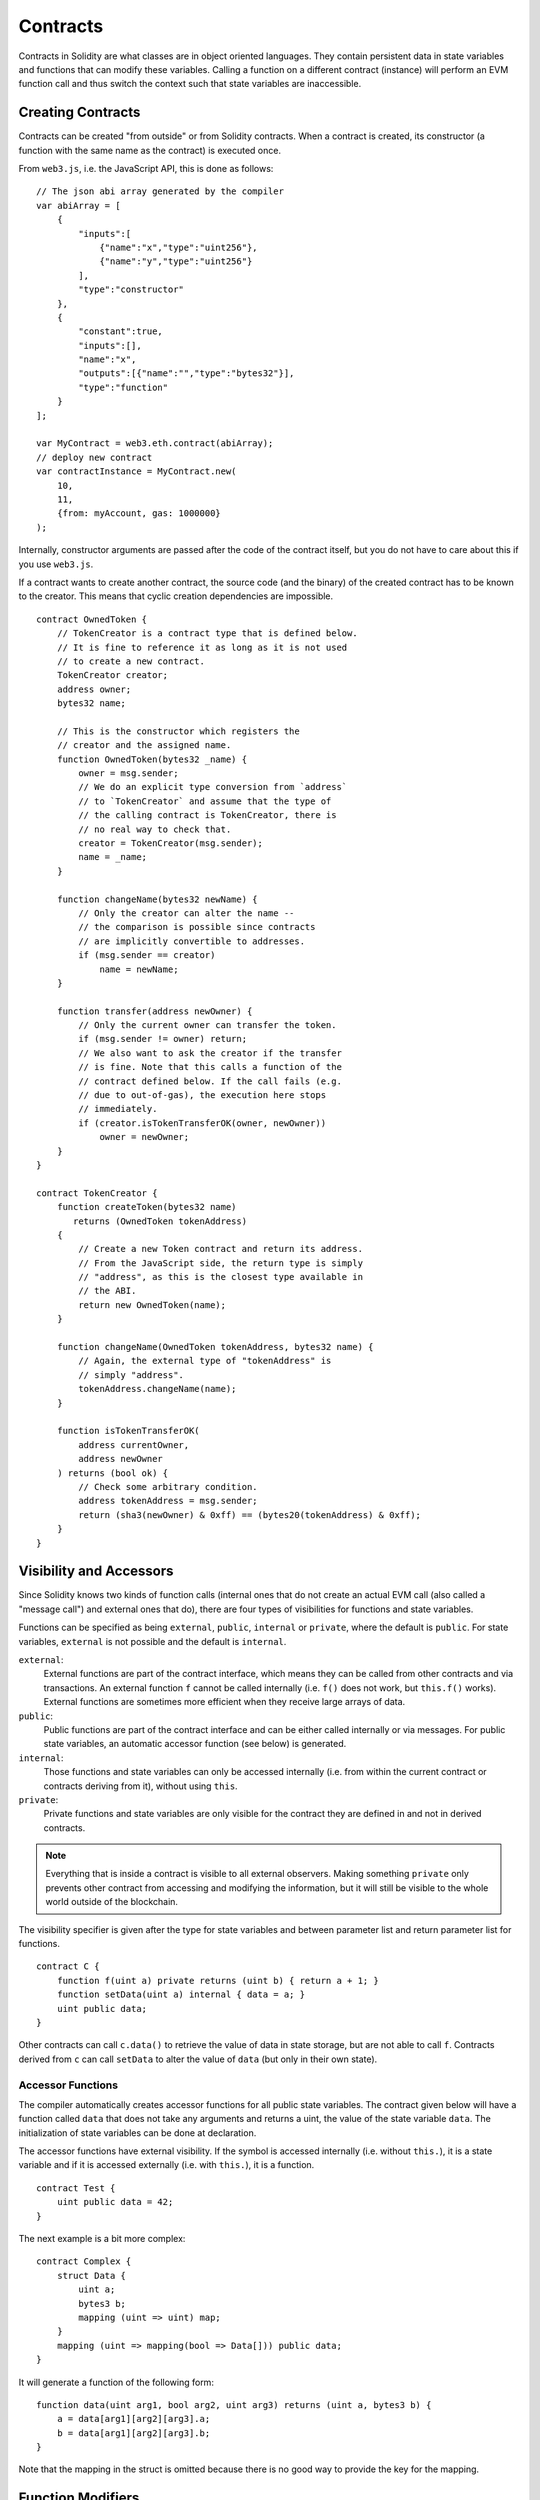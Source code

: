 .. index:: ! contract

##########
Contracts
##########

Contracts in Solidity are what classes are in object oriented languages. They
contain persistent data in state variables and functions that can modify these
variables. Calling a function on a different contract (instance) will perform
an EVM function call and thus switch the context such that state variables are
inaccessible.

.. index:: ! contract;creation

******************
Creating Contracts
******************

Contracts can be created "from outside" or from Solidity contracts.
When a contract is created, its constructor (a function with the same
name as the contract) is executed once.

From ``web3.js``, i.e. the JavaScript
API, this is done as follows::

    // The json abi array generated by the compiler
    var abiArray = [
        {
            "inputs":[
                {"name":"x","type":"uint256"},
                {"name":"y","type":"uint256"}
            ],
            "type":"constructor"
        },
        {
            "constant":true,
            "inputs":[],
            "name":"x",
            "outputs":[{"name":"","type":"bytes32"}],
            "type":"function"
        }
    ];

    var MyContract = web3.eth.contract(abiArray);
    // deploy new contract
    var contractInstance = MyContract.new(
        10,
        11,
        {from: myAccount, gas: 1000000}
    );

.. index:: constructor;arguments

Internally, constructor arguments are passed after the code of
the contract itself, but you do not have to care about this
if you use ``web3.js``.

If a contract wants to create another contract, the source code
(and the binary) of the created contract has to be known to the creator.
This means that cyclic creation dependencies are impossible.

::

    contract OwnedToken {
        // TokenCreator is a contract type that is defined below.
        // It is fine to reference it as long as it is not used
        // to create a new contract.
        TokenCreator creator;
        address owner;
        bytes32 name;

        // This is the constructor which registers the
        // creator and the assigned name.
        function OwnedToken(bytes32 _name) {
            owner = msg.sender;
            // We do an explicit type conversion from `address`
            // to `TokenCreator` and assume that the type of
            // the calling contract is TokenCreator, there is
            // no real way to check that.
            creator = TokenCreator(msg.sender);
            name = _name;
        }

        function changeName(bytes32 newName) {
            // Only the creator can alter the name --
            // the comparison is possible since contracts
            // are implicitly convertible to addresses.
            if (msg.sender == creator)
                name = newName;
        }

        function transfer(address newOwner) {
            // Only the current owner can transfer the token.
            if (msg.sender != owner) return;
            // We also want to ask the creator if the transfer
            // is fine. Note that this calls a function of the
            // contract defined below. If the call fails (e.g.
            // due to out-of-gas), the execution here stops
            // immediately.
            if (creator.isTokenTransferOK(owner, newOwner))
                owner = newOwner;
        }
    }

    contract TokenCreator {
        function createToken(bytes32 name)
           returns (OwnedToken tokenAddress)
        {
            // Create a new Token contract and return its address.
            // From the JavaScript side, the return type is simply
            // "address", as this is the closest type available in
            // the ABI.
            return new OwnedToken(name);
        }

        function changeName(OwnedToken tokenAddress, bytes32 name) {
            // Again, the external type of "tokenAddress" is
            // simply "address".
            tokenAddress.changeName(name);
        }

        function isTokenTransferOK(
            address currentOwner,
            address newOwner
        ) returns (bool ok) {
            // Check some arbitrary condition.
            address tokenAddress = msg.sender;
            return (sha3(newOwner) & 0xff) == (bytes20(tokenAddress) & 0xff);
        }
    }

.. index:: ! visibility, external, public, private, internal

.. _visibility-and-accessors:

************************
Visibility and Accessors
************************

Since Solidity knows two kinds of function calls (internal
ones that do not create an actual EVM call (also called
a "message call") and external
ones that do), there are four types of visibilities for
functions and state variables.

Functions can be specified as being ``external``,
``public``, ``internal`` or ``private``, where the default is
``public``. For state variables, ``external`` is not possible
and the default is ``internal``.

``external``:
    External functions are part of the contract
    interface, which means they can be called from other contracts and
    via transactions. An external function ``f`` cannot be called
    internally (i.e. ``f()`` does not work, but ``this.f()`` works).
    External functions are sometimes more efficient when
    they receive large arrays of data.

``public``:
    Public functions are part of the contract
    interface and can be either called internally or via
    messages. For public state variables, an automatic accessor
    function (see below) is generated.

``internal``:
    Those functions and state variables can only be
    accessed internally (i.e. from within the current contract
    or contracts deriving from it), without using ``this``.

``private``:
    Private functions and state variables are only
    visible for the contract they are defined in and not in
    derived contracts.

.. note::
    Everything that is inside a contract is visible to
    all external observers. Making something ``private``
    only prevents other contract from accessing and modifying
    the information, but it will still be visible to the
    whole world outside of the blockchain.

The visibility specifier is given after the type for
state variables and between parameter list and
return parameter list for functions.

::

    contract C {
        function f(uint a) private returns (uint b) { return a + 1; }
        function setData(uint a) internal { data = a; }
        uint public data;
    }

Other contracts can call ``c.data()`` to retrieve the value of data in state
storage, but are not able to call ``f``. Contracts derived from ``c`` can call
``setData`` to alter the value of ``data`` (but only in their own state).

.. index:: ! accessor;function, ! function;accessor

Accessor Functions
==================

The compiler automatically creates accessor functions for
all public state variables. The contract given below will
have a function called ``data`` that does not take any
arguments and returns a uint, the value of the state
variable ``data``. The initialization of state variables can
be done at declaration.

The accessor functions have external visibility. If the
symbol is accessed internally (i.e. without ``this.``),
it is a state variable and if it is accessed externally
(i.e. with ``this.``), it is a function.

::

    contract Test {
        uint public data = 42;
    }

The next example is a bit more complex:

::

    contract Complex {
        struct Data {
            uint a;
            bytes3 b;
            mapping (uint => uint) map;
        }
        mapping (uint => mapping(bool => Data[])) public data;
    }

It will generate a function of the following form::

    function data(uint arg1, bool arg2, uint arg3) returns (uint a, bytes3 b) {
        a = data[arg1][arg2][arg3].a;
        b = data[arg1][arg2][arg3].b;
    }

Note that the mapping in the struct is omitted because there
is no good way to provide the key for the mapping.

.. index:: ! function;modifier

.. _modifiers:

******************
Function Modifiers
******************

Modifiers can be used to easily change the behaviour of functions, for example
to automatically check a condition prior to executing the function. They are
inheritable properties of contracts and may be overridden by derived contracts.

::

    contract owned {
        function owned() { owner = msg.sender; }
        address owner;

        // This contract only defines a modifier but does not use
        // it - it will be used in derived contracts.
        // The function body is inserted where the special symbol
        // "_" in the definition of a modifier appears.
        // This means that if the owner calls this function, the
        // function is executed and otherwise, an exception is
        // thrown.
        modifier onlyOwner {
            if (msg.sender != owner)
                throw;
            _
        }
    }


    contract mortal is owned {
        // This contract inherits the "onlyOwner"-modifier from
        // "owned" and applies it to the "close"-function, which
        // causes that calls to "close" only have an effect if
        // they are made by the stored owner.
        function close() onlyOwner {
            selfdestruct(owner);
        }
    }


    contract priced {
        // Modifiers can receive arguments:
        modifier costs(uint price) {
            if (msg.value >= price) {
                _
            }
        }
    }


    contract Register is priced, owned {
        mapping (address => bool) registeredAddresses;
        uint price;

        function Register(uint initialPrice) { price = initialPrice; }

        function register() costs(price) {
            registeredAddresses[msg.sender] = true;
        }

        function changePrice(uint _price) onlyOwner {
            price = _price;
        }
    }

Multiple modifiers can be applied to a function by specifying them in a
whitespace-separated list and will be evaluated in order. Explicit returns from
a modifier or function body immediately leave the whole function, while control
flow reaching the end of a function or modifier body continues after the "_" in
the preceding modifier. Arbitrary expressions are allowed for modifier
arguments and in this context, all symbols visible from the function are
visible in the modifier. Symbols introduced in the modifier are not visible in
the function (as they might change by overriding).

.. index:: ! constant

**********
Constants
**********

State variables can be declared as constant (this is not yet implemented
for array and struct types and not possible for mapping types).

::

    contract C {
        uint constant x = 32**22 + 8;
        string constant text = "abc";
    }

This has the effect that the compiler does not reserve a storage slot
for these variables and every occurrence is replaced by their constant value.

The value expression can only contain integer arithmetics.


.. index:: ! fallback function, function;fallback

.. _fallback-function:

*****************
Fallback Function
*****************

A contract can have exactly one unnamed function. This function cannot have
arguments and is executed on a call to the contract if none of the other
functions matches the given function identifier (or if no data was supplied at
all).

Furthermore, this function is executed whenever the contract receives plain
Ether (without data).  In such a context, there is very little gas available to
the function call, so it is important to make fallback functions as cheap as
possible.

::

    contract Test {
        function() { x = 1; }
        uint x;
    }


    // This contract rejects any Ether sent to it. It is good
    // practise to include such a function for every contract
    // in order not to lose Ether.
    contract Rejector {
        function() { throw; }
    }


    contract Caller {
        function callTest(address testAddress) {
            Test(testAddress).call(0xabcdef01); // hash does not exist
            // results in Test(testAddress).x becoming == 1.
            Rejector r = Rejector(0x123);
            r.send(2 ether);
            // results in r.balance == 0
        }
    }

.. index:: ! event

.. _events:

******
Events
******

Events allow the convenient usage of the EVM logging facilities,
which in turn can be used to "call" JavaScript callbacks in the user interface
of a dapp, which listen for these events.

Events are
inheritable members of contracts. When they are called, they cause the
arguments to be stored in the transaction's log - a special data structure
in the blockchain. These logs are associated with the address of
the contract and will be incorporated into the blockchain
and stay there as long as a block is accessible (forever as of
Frontier and Homestead, but this might change with Serenity). Log and
event data is not accessible from within contracts (not even from
the contract that created a log).

SPV proofs for logs are possible, so if an external entity supplies
a contract with such a proof, it can check that the log actually
exists inside the blockchain (but be aware of the fact that
ultimately, also the block headers have to be supplied because
the contract can only see the last 256 block hashes).

Up to three parameters can
receive the attribute ``indexed`` which will cause the respective arguments
to be searched for: It is possible to filter for specific values of
indexed arguments in the user interface.

If arrays (including ``string`` and ``bytes``) are used as indexed arguments, the
sha3-hash of it is stored as topic instead.

The hash of the signature of the event is one of the topics except if you
declared the event with ``anonymous`` specifier. This means that it is
not possible to filter for specific anonymous events by name.

All non-indexed arguments will be stored in the data part of the log.

::

    contract ClientReceipt {
        event Deposit(
            address indexed _from,
            bytes32 indexed _id,
            uint _value
        );

        function deposit(bytes32 _id) {
            // Any call to this function (even deeply nested) can
            // be detected from the JavaScript API by filtering
            // for `Deposit` to be called.
            Deposit(msg.sender, _id, msg.value);
        }
    }

The use in the JavaScript API would be as follows:

::

    var abi = /* abi as generated by the compiler */;
    var ClientReceipt = web3.eth.contract(abi);
    var clientReceipt = ClientReceipt.at(0x123 /* address */);

    var event = clientReceipt.Deposit();

    // watch for changes
    event.watch(function(error, result){
        // result will contain various information
        // including the argumets given to the Deposit
        // call.
        if (!error)
            console.log(result);
    });

    // Or pass a callback to start watching immediately
    var event = clientReceipt.Deposit(function(error, result) {
        if (!error)
            console.log(result);
    });

.. index:: ! log

Low-Level Interface to Logs
===========================

It is also possible to access the low-level interface to the logging
mechanism via the functions ``log0``, ``log1``, ``log2``, ``log3`` and ``log4``.
``logi`` takes ``i + 1`` parameter of type ``bytes32``, where the first
argument will be used for the data part of the log and the others
as topics. The event call above can be performed in the same way as

::

    log3(
        msg.value,
        0x50cb9fe53daa9737b786ab3646f04d0150dc50ef4e75f59509d83667ad5adb20,
        msg.sender,
        _id
    );

where the long hexadecimal number is equal to
``sha3("Deposit(address,hash256,uint256)")``, the signature of the event.

Additional Resources for Understanding Events
==============================================

- `Javascript documentation <https://github.com/ethereum/wiki/wiki/JavaScript-API#contract-events>`_
- `Example usage of events <https://github.com/debris/smart-exchange/blob/master/lib/contracts/SmartExchange.sol>`_
- `How to access them in js <https://github.com/debris/smart-exchange/blob/master/lib/exchange_transactions.js>`_

.. index:: ! inheritance, ! base class, ! contract;base, ! deriving

***********
Inheritance
***********

Solidity supports multiple inheritance by copying code including polymorphism.

All function calls are virtual, which means that the most derived function
is called, except when the contract is explicitly given.

Even if a contract inherits from multiple other contracts, only a single
contract is created on the blockchain, the code from the base contracts
is always copied into the final contract.

The general inheritance system is very similar to
`Python's <https://docs.python.org/3/tutorial/classes.html#inheritance>`_,
especially concerning multiple inheritance.

Details are given in the following example.

::

    contract owned {
        function owned() { owner = msg.sender; }
        address owner;
    }


    // Use "is" to derive from another contract. Derived
    // contracts can access all non-private members including
    // internal functions and state variables. These cannot be
    // accessed externally via `this`, though.
    contract mortal is owned {
        function kill() {
            if (msg.sender == owner) selfdestruct(owner);
        }
    }


    // These abstract contracts are only provided to make the
    // interface known to the compiler. Note the function
    // without body. If a contract does not implement all
    // functions it can only be used as an interface.
    contract Config {
        function lookup(uint id) returns (address adr);
    }


    contract NameReg {
        function register(bytes32 name);
        function unregister();
     }


    // Multiple inheritance is possible. Note that "owned" is
    // also a base class of "mortal", yet there is only a single
    // instance of "owned" (as for virtual inheritance in C++).
    contract named is owned, mortal {
        function named(bytes32 name) {
            Config config = Config(0xd5f9d8d94886e70b06e474c3fb14fd43e2f23970);
            NameReg(config.lookup(1)).register(name);
        }

        // Functions can be overridden, both local and
        // message-based function calls take these overrides
        // into account.
        function kill() {
            if (msg.sender == owner) {
                Config config = Config(0xd5f9d8d94886e70b06e474c3fb14fd43e2f23970);
                NameReg(config.lookup(1)).unregister();
                // It is still possible to call a specific
                // overridden function.
                mortal.kill();
            }
        }
    }


    // If a constructor takes an argument, it needs to be
    // provided in the header (or modifier-invocation-style at
    // the constructor of the derived contract (see below)).
    contract PriceFeed is owned, mortal, named("GoldFeed") {
       function updateInfo(uint newInfo) {
          if (msg.sender == owner) info = newInfo;
       }

       function get() constant returns(uint r) { return info; }

       uint info;
    }

Note that above, we call ``mortal.kill()`` to "forward" the
destruction request. The way this is done is problematic, as
seen in the following example::

    contract mortal is owned {
        function kill() {
            if (msg.sender == owner) selfdestruct(owner);
        }
    }


    contract Base1 is mortal {
        function kill() { /* do cleanup 1 */ mortal.kill(); }
    }


    contract Base2 is mortal {
        function kill() { /* do cleanup 2 */ mortal.kill(); }
    }


    contract Final is Base1, Base2 {
    }

A call to ``Final.kill()`` will call ``Base2.kill`` as the most
derived override, but this function will bypass
``Base1.kill``, basically because it does not even know about
``Base1``.  The way around this is to use ``super``::

    contract mortal is owned {
        function kill() {
            if (msg.sender == owner) selfdestruct(owner);
        }
    }


    contract Base1 is mortal {
        function kill() { /* do cleanup 1 */ super.kill(); }
    }


    contract Base2 is mortal {
        function kill() { /* do cleanup 2 */ super.kill(); }
    }


    contract Final is Base2, Base1 {
    }

If ``Base1`` calls a function of ``super``, it does not simply
call this function on one of its base contracts, it rather
calls this function on the next base contract in the final
inheritance graph, so it will call ``Base2.kill()`` (note that
the final inheritance sequence is -- starting with the most
derived contract: Final, Base1, Base2, mortal, owned).
The actual function that is called when using super is
not known in the context of the class where it is used,
although its type is known. This is similar for ordinary
virtual method lookup.

.. index:: ! base;constructor

Arguments for Base Constructors
===============================

Derived contracts need to provide all arguments needed for
the base constructors. This can be done at two places::

    contract Base {
        uint x;
        function Base(uint _x) { x = _x; }
    }


    contract Derived is Base(7) {
        function Derived(uint _y) Base(_y * _y) {
        }
    }

Either directly in the inheritance list (``is Base(7)``) or in
the way a modifier would be invoked as part of the header of
the derived constructor (``Base(_y * _y)``). The first way to
do it is more convenient if the constructor argument is a
constant and defines the behaviour of the contract or
describes it. The second way has to be used if the
constructor arguments of the base depend on those of the
derived contract. If, as in this silly example, both places
are used, the modifier-style argument takes precedence.

.. index:: ! inheritance;multiple, ! linearization, ! C3 linearization

Multiple Inheritance and Linearization
======================================

Languages that allow multiple inheritance have to deal with
several problems, one of them being the `Diamond Problem <https://en.wikipedia.org/wiki/Multiple_inheritance#The_diamond_problem>`_.
Solidity follows the path of Python and uses "`C3 Linearization <https://en.wikipedia.org/wiki/C3_linearization>`_"
to force a specific order in the DAG of base classes. This
results in the desirable property of monotonicity but
disallows some inheritance graphs. Especially, the order in
which the base classes are given in the ``is`` directive is
important. In the following code, Solidity will give the
error "Linearization of inheritance graph impossible".

::

    contract X {}
    contract A is X {}
    contract C is A, X {}

The reason for this is that ``C`` requests ``X`` to override ``A``
(by specifying ``A, X`` in this order), but ``A`` itself
requests to override ``X``, which is a contradiction that
cannot be resolved.

A simple rule to remember is to specify the base classes in
the order from "most base-like" to "most derived".

.. index:: ! contract;abstract, ! abstract contract

******************
Abstract Contracts
******************

Contract functions can lack an implementation as in the following example (note that the function declaration header is terminated by ``;``)::

    contract Feline {
        function utterance() returns (bytes32);
    }

Such contracts cannot be compiled (even if they contain implemented functions alongside non-implemented functions), but they can be used as base contracts::

    contract Cat is Feline {
        function utterance() returns (bytes32) { return "miaow"; }
    }

If a contract inherits from an abstract contract and does not implement all non-implemented functions by overriding, it will itself be abstract.

.. index:: ! library, callcode, delegatecall

.. _libraries:

************
Libraries
************

Libraries are similar to contracts, but their purpose is that they are deployed
only once at a specific address and their code is reused using the ``DELEGATECALL``
(``CALLCODE`` until Homestead)
feature of the EVM. This means that if library functions are called, their code
is executed in the context of the calling contract, i.e. ``this`` points to the
calling contract, and especially the storage from the calling contract can be
accessed. As a library is an isolated piece of source code, it can only access
state variables of the calling contract if they are explicitly supplied (it
would have no way to name them, otherwise).

Libraries can be seen as implicit base contracts of the contracts that use them.
They will not be explicitly visible in the inheritance hierarchy, but calls
to library functions look just like calls to functions of explicit base
contracts (``L.f()`` if ``L`` is the name of the library). Furthermore,
``internal`` functions of libraries are visible in all contracts, just as
if the library were a base contract. Of course, calls to internal functions
use the internal calling convention, which means that all internal types
can be passed and memory types will be passed by reference and not copied.
In order to realise this in the EVM, code of internal library functions
(and all functions called from therein) will be pulled into the calling
contract and a regular ``JUMP`` call will be used instead of a ``DELEGATECALL``.

.. index:: using for, set

The following example illustrates how to use libraries (but
be sure to check out :ref:`using for <using-for>` for a
more advanced example to implement a set).

::

    library Set {
      // We define a new struct datatype that will be used to
      // hold its data in the calling contract.
      struct Data { mapping(uint => bool) flags; }

      // Note that the first parameter is of type "storage
      // reference" and thus only its storage address and not
      // its contents is passed as part of the call.  This is a
      // special feature of library functions.  It is idiomatic
      // to call the first parameter 'self', if the function can
      // be seen as a method of that object.
      function insert(Data storage self, uint value)
          returns (bool)
      {
          if (self.flags[value])
              return false; // already there
          self.flags[value] = true;
          return true;
      }

      function remove(Data storage self, uint value)
          returns (bool)
      {
          if (!self.flags[value])
              return false; // not there
          self.flags[value] = false;
          return true;
      }

      function contains(Data storage self, uint value)
          returns (bool)
      {
          return self.flags[value];
      }
    }


    contract C {
        Set.Data knownValues;

        function register(uint value) {
            // The library functions can be called without a
            // specific instance of the library, since the
            // "instance" will be the current contract.
            if (!Set.insert(knownValues, value))
                throw;
        }
        // In this contract, we can also directly access knownValues.flags, if we want.
    }

Of course, you do not have to follow this way to use
libraries - they can also be used without defining struct
data types, functions also work without any storage
reference parameters, can have multiple storage reference
parameters and in any position.

The calls to ``Set.contains``, ``Set.insert`` and ``Set.remove``
are all compiled as calls (``DELEGATECALL``) to an external
contract/library. If you use libraries, take care that an
actual external function call is performed.
``msg.sender``, ``msg.value`` and ``this`` will retain their values
in this call, though (prior to Homestead, ``msg.sender`` and
``msg.value`` changed, though).

The following example shows how to use memory types and
internal functions in libraries in order to implement
custom types without the overhead of external function calls:

::

    library BigInt {
        struct bigint {
            uint[] limbs;
        }

        function fromUint(uint x) internal returns (bigint r) {
            r.limbs = new uint[](1);
            r.limbs[0] = x;
        }

        function add(bigint _a, bigint _b) internal returns (bigint r) {
            r.limbs = new uint[](max(_a.limbs.length, _b.limbs.length));
            uint carry = 0;
            for (uint i = 0; i < r.limbs.length; ++i) {
                uint a = limb(_a, i);
                uint b = limb(_b, i);
                r.limbs[i] = a + b + carry;
                if (a + b < a || (a + b == uint(-1) && carry > 0))
                    carry = 1;
                else
                    carry = 0;
            }
            if (carry > 0) {
                // too bad, we have to add a limb
                uint[] memory newLimbs = new uint[](r.limbs.length + 1);
                for (i = 0; i < r.limbs.length; ++i)
                    newLimbs[i] = r.limbs[i];
                newLimbs[i] = carry;
                r.limbs = newLimbs;
            }
        }

        function limb(bigint _a, uint _limb) internal returns (uint) {
            return _limb < _a.limbs.length ? _a.limbs[_limb] : 0;
        }

        function max(uint a, uint b) private returns (uint) {
            return a > b ? a : b;
        }
    }


    contract C {
        using BigInt for BigInt.bigint;

        function f() {
            var x = bigint.fromUint(7);
            var y = bigint.fromUint(uint(-1));
            var z = x.add(y);
        }
    }

As the compiler cannot know where the library will be
deployed at, these addresses have to be filled into the
final bytecode by a linker
(see :ref:`commandline-compiler`) on how to use the
commandline compiler for linking). If the addresses are not
given as arguments to the compiler, the compiled hex code
will contain placeholders of the form ``__Set______`` (where
``Set`` is the name of the library). The address can be filled
manually by replacing all those 40 symbols by the hex
encoding of the address of the library contract.

Restrictions for libraries in comparison to contracts:

- no state variables
- cannot inherit nor be inherited

(these might be lifted at a later point)

.. index:: ! using for, library

.. _using-for:

*********
Using For
*********

The directive ``using A for B;`` can be used to attach library
functions (from the library ``A``) to any type (``B``).
These functions will receive the object they are called on
as their first parameter (like the ``self`` variable in
Python).

The effect of ``using A for *;`` is that the functions from
the library ``A`` are attached to any type.

In both situations, all functions, even those where the
type of the first parameter does not match the type of
the object, are attached. The type is checked at the
point the function is called and function overload
resolution is performed.

The ``using A for B;`` directive is active for the current
scope, which is limited to a contract for now but will
be lifted to the global scope later, so that by including
a module, its data types including library functions are
available without having to add further code.

Let us rewrite the set example from the
:ref:`libraries` in this way::

    // This is the same code as before, just without comments
    library Set {
      struct Data { mapping(uint => bool) flags; }

      function insert(Data storage self, uint value)
          returns (bool)
      {
          if (self.flags[value])
            return false; // already there
          self.flags[value] = true;
          return true;
      }

      function remove(Data storage self, uint value)
          returns (bool)
      {
          if (!self.flags[value])
              return false; // not there
          self.flags[value] = false;
          return true;
      }

      function contains(Data storage self, uint value)
          returns (bool)
      {
          return self.flags[value];
      }
    }


    contract C {
        using Set for Set.Data; // this is the crucial change
        Set.Data knownValues;

        function register(uint value) {
            // Here, all variables of type Set.Data have
            // corresponding member functions.
            // The following function call is identical to
            // Set.insert(knownValues, value)
            if (!knownValues.insert(value))
                throw;
        }
    }

It is also possible to extend elementary types in that way::

    library Search {
        function indexOf(uint[] storage self, uint value) {
            for (uint i = 0; i < self.length; i++)
                if (self[i] == value) return i;
            return uint(-1);
        }
    }


    contract C {
        using Search for uint[];
        uint[] data;

        function append(uint value) {
            data.push(value);
        }

        function replace(uint _old, uint _new) {
            // This performs the library function call
            uint index = data.indexOf(_old);
            if (index == -1)
                data.push(_new);
            else
                data[index] = _new;
        }
    }

Note that all library calls are actual EVM function calls. This means that
if you pass memory or value types, a copy will be performed, even of the
``self`` variable. The only situation where no copy will be performed
is when storage reference variables are used.

